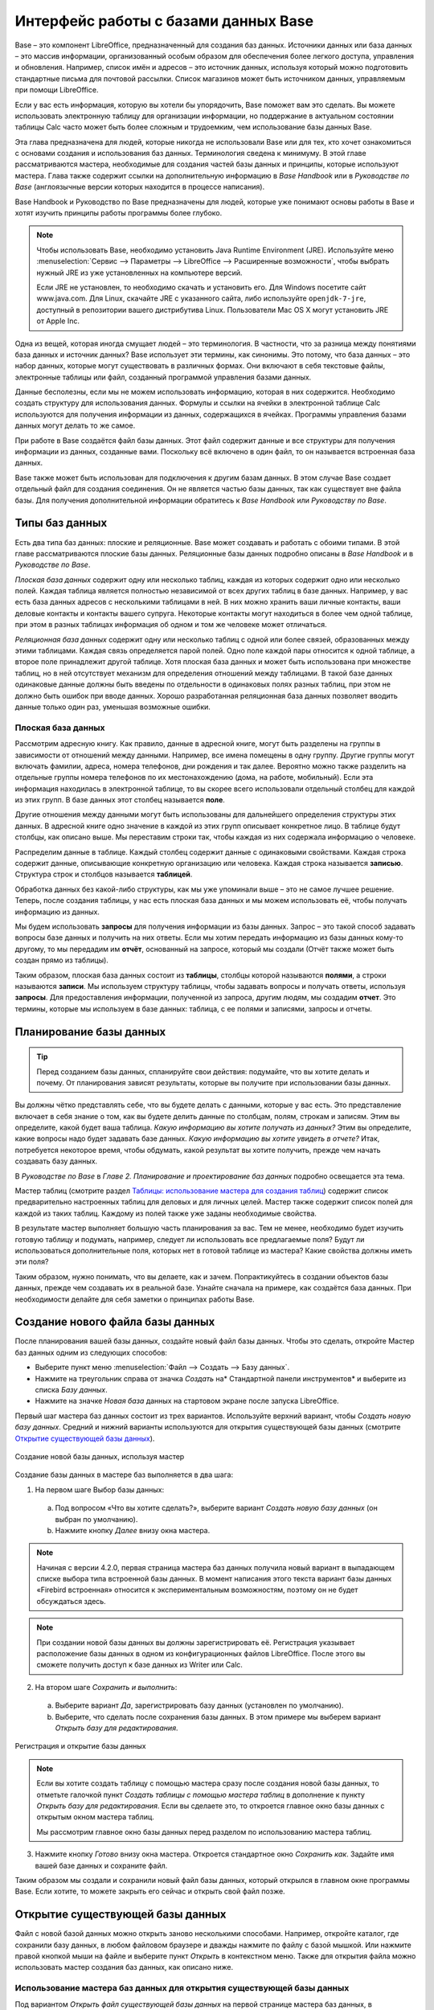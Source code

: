 

.. meta::
   :description: Краткое руководство по LibreOffice: Краткое руководство по LibreOffice Base
   :keywords: LibreOffice, Writer, Impress, Calc, Math, Base, Draw, либреоффис, LibreOffice Base, базы данных

.. Список автозамен

.. |br| raw:: html

   <br />
   
   
    Интерфейс работы с базами данных
   
Интерфейс работы с базами данных Base
===============================================

Base – это компонент LibreOffice, предназначенный для создания баз данных. Источники данных или база данных – это массив информации, организованный особым образом для обеспечения более легкого доступа, управления и обновления. Например, список имён и адресов – это источник данных, используя который можно подготовить стандартные письма для почтовой рассылки. Список магазинов может быть источником данных, управляемым при помощи LibreOffice.

Если у вас есть информация, которую вы хотели бы упорядочить, Base поможет вам это сделать. Вы можете использовать электронную таблицу для организации информации, но поддержание в актуальном состоянии таблицы Calc часто может быть более сложным и трудоемким, чем использование базы данных Base.

Эта глава предназначена для людей, которые никогда не использовали Base или для тех, кто хочет ознакомиться с основами создания и использования баз данных. Терминология сведена к минимуму. В этой главе рассматриваются мастера, необходимые для создания частей базы данных и принципы, которые используют мастера. Глава также содержит ссылки на дополнительную информацию в *Base Handbook* или в *Руководстве по Base* (англоязычные версии которых находится в процессе написания).

Base Handbook и Руководство по Base предназначены для людей, которые уже понимают основы работы в Base и хотят изучить принципы работы программы более глубоко.

.. note:: Чтобы использовать Base, необходимо установить Java Runtime Environment (JRE). Используйте меню :menuselection:`Сервис --> Параметры --> LibreOffice --> Расширенные возможности`, чтобы выбрать нужный JRE из уже установленных на компьютере версий.

 Если JRE не установлен, то необходимо скачать и установить его. Для  Windows посетите сайт www.java.com. Для Linux, скачайте JRE с указанного сайта, либо используйте ``openjdk-7-jre``, доступный в репозитории вашего дистрибутива Linux. Пользователи Mac OS X могут установить JRE от Apple Inc. 

Одна из вещей, которая иногда смущает людей – это терминология. В частности, что за разница между понятиями база данных и источник данных? Base использует эти термины, как синонимы. Это потому, что база данных – это набор данных, которые могут существовать в различных формах. Они включают в себя текстовые файлы, электронные таблицы или файл, созданный программой управления базами данных.

Данные бесполезны, если мы не можем использовать информацию, которая в них содержится. Необходимо создать структуру для использования данных. Формулы и ссылки на ячейки в электронной таблице Calc используются для получения информации из данных, содержащихся в ячейках. Программы управления базами данных могут делать то же самое.

При работе в Base создаётся файл базы данных. Этот файл содержит данные и все структуры для получения информации из данных, созданные вами. Поскольку всё включено в один файл, то он называется встроенная база данных.

Base также может быть использован для подключения к другим базам данных. В этом случае Base создает отдельный файл для создания соединения. Он не является частью базы данных, так как существует вне файла базы. Для получения дополнительной информации обратитесь к *Base Handbook* или *Руководству по Base*.

Типы баз данных
---------------

Есть два типа баз данных: плоские и реляционные. Base может создавать и работать с обоими типами. В этой главе рассматриваются плоские базы данных. Реляционные базы данных подробно описаны в *Base Handbook* и в *Руководстве по Base*.

*Плоская база данных* содержит одну или несколько таблиц, каждая из которых содержит одно или несколько полей. Каждая таблица является полностью независимой от всех других таблиц в базе данных. Например, у вас есть база данных адресов с несколькими таблицами в ней. В них можно хранить ваши личные контакты, ваши деловые контакты и контакты вашего супруга. Некоторые контакты могут находиться в более чем одной таблице, при этом в разных таблицах информация об одном и том же человеке может отличаться.

*Реляционная база данных* содержит одну или несколько таблиц с одной или более связей, образованных между этими таблицами. Каждая связь определяется парой полей. Одно поле каждой пары относится к одной таблице, а второе поле принадлежит другой таблице. Хотя плоская база данных и может быть использована при множестве таблиц, но в ней отсутствует механизм для определения отношений между таблицами. В такой базе данных одинаковые данные должны быть введены по отдельности в одинаковых полях разных таблиц, при этом не должно быть ошибок при вводе данных. Хорошо разработанная реляционная база данных позволяет вводить данные только один раз, уменьшая возможные ошибки.

Плоская база данных
~~~~~~~~~~~~~~~~~~~

Рассмотрим адресную книгу. Как правило, данные в адресной книге, могут быть разделены на группы в зависимости от отношений между данными. Например, все имена помещены в одну группу. Другие группы могут включать фамилии, адреса, номера телефонов, дни рождения и так далее. Вероятно можно также разделить на отдельные группы номера телефонов по их местонахождению (дома, на работе, мобильный). Если эта информация находилась в электронной таблице, то вы скорее всего использовали отдельный столбец для каждой из этих групп. В базе данных этот столбец называется **поле**.

Другие отношения между данными могут быть использованы для дальнейшего определения структуры этих данных. В адресной книге одно значение в каждой из этих групп описывает конкретное лицо. В таблице будут столбцы, как описано выше. Мы переставим строки так, чтобы каждая из них содержала информацию о человеке. 

Распределим данные в таблице. Каждый столбец содержит данные с одинаковыми свойствами. Каждая строка содержит данные, описывающие конкретную организацию или человека. Каждая строка называется **записью**. Структура строк и столбцов называется **таблицей**.

Обработка данных без какой-либо структуры, как мы уже упоминали выше – это не самое лучшее решение. Теперь, после создания таблицы, у нас есть плоская база данных и мы можем использовать её, чтобы получать информацию из данных.

Мы будем использовать **запросы** для получения информации из базы данных. Запрос – это  такой способ задавать вопросы базе данных и получить на них ответы. Если мы хотим передать информацию из базы данных кому-то другому, то мы передадим им **отчёт**, основанный на запросе, который мы создали (Отчёт также может быть создан прямо из таблицы). 

Таким образом, плоская база данных состоит из **таблицы**, столбцы которой называются **полями**, а строки называются **записи**. Мы используем структуру таблицы, чтобы задавать вопросы и получать ответы, используя **запросы**. Для предоставления информации, полученной из запроса, другим людям, мы создадим **отчет**. Это термины, которые мы используем в базе данных: таблица, с ее полями и записями, запросы и отчеты.

Планирование базы данных
------------------------

.. tip:: Перед созданием базы данных, спланируйте свои действия: подумайте, что вы хотите делать и почему. От планирования зависят результаты, которые вы получите при использовании базы данных.

Вы должны чётко представлять себе, что вы будете делать с данными, которые у вас есть. Это представление включает в себя знание о том, как вы будете делить данные по столбцам, полям, строкам и записям. Этим вы определите, какой будет ваша таблица. *Какую информацию вы хотите получать из данных?* Этим вы определите, какие вопросы надо будет задавать базе данных. *Какую информацию вы хотите увидеть в отчете?* Итак, потребуется некоторое время, чтобы обдумать, какой результат вы хотите получить, прежде чем начать создавать базу данных.

В *Руководстве по Base* в *Главе 2. Планирование и проектирование баз данных* подробно освещается эта тема.

Мастер таблиц (смотрите раздел `Таблицы: использование мастера для создания таблиц`_) содержит список  предварительно настроенных таблиц для деловых и для личных целей. Мастер также содержит список полей для каждой из таких таблиц. Каждому из полей также уже заданы необходимые свойства. 

В результате мастер выполняет большую часть планирования за вас. Тем не менее, необходимо будет изучить готовую таблицу и подумать, например, следует ли использовать все предлагаемые поля? Будут ли использоваться дополнительные поля, которых нет в готовой таблице из мастера? Какие свойства должны иметь эти поля? 

Таким образом, нужно понимать, что вы делаете, как и зачем. Попрактикуйтесь в создании объектов базы данных, прежде чем создавать их в реальной базе. Узнайте сначала на примере, как создаётся база данных. При необходимости делайте для себя заметки о принципах работы Base.

Создание нового файла базы данных
---------------------------------

После планирования вашей базы данных, создайте новый файл базы данных. Чтобы это сделать, откройте Мастер баз данных одним из следующих способов:

* Выберите пункт меню :menuselection:`Файл --> Создать --> Базу данных`.
* Нажмите на треугольник справа от значка *Создать* на* Стандартной панели инструментов* и выберите из списка *Базу данных*.
* Нажмите на значке *Новая база* данных на стартовом экране после запуска LibreOffice.

Первый шаг мастера баз данных  состоит из трех вариантов. Используйте верхний вариант, чтобы *Создать новую базу данных*. Средний и нижний варианты используются для открытия существующей базы данных (смотрите `Открытие существующей базы данных`_). 

.. _ch4-lo-screen-001:

.. figure:: _static/chapter8/ch8-lo-screen-001.png
    :scale: 50%
    :align: center
    :alt: Создание новой базы данных, используя мастер
    
    Создание новой базы данных, используя мастер

Создание базы данных в мастере баз выполняется в два шага:

1) На первом шаге Выбор базы данных:

 a) Под вопросом «Что вы хотите сделать?», выберите вариант *Создать новую базу данных* (он выбран по умолчанию).
 b) Нажмите кнопку *Далее* внизу окна мастера.

.. note:: Начиная с версии 4.2.0, первая страница мастера баз данных получила новый вариант в выпадающем списке выбора типа встроенной базы данных. В момент написания этого текста вариант базы данных «Firebird встроенная» относится к экспериментальным возможностям, поэтому он не будет обсуждаться здесь.

.. note:: При создании новой базы данных вы должны зарегистрировать её. Регистрация указывает расположение базы данных в одном из конфигурационных файлов LibreOffice. После этого вы сможете получить доступ к базе данных из Writer или Calc.


2) На втором шаге *Сохранить и выполнить*:

 a) Выберите вариант *Да*, зарегистрировать базу данных (установлен по умолчанию).
 b) Выберите, что сделать после сохранения базы данных. В этом примере мы выберем вариант *Открыть базу для редактирования*.

.. _ch4-lo-screen-002:

.. figure:: _static/chapter8/ch8-lo-screen-002.png
    :scale: 50%
    :align: center
    :alt: Регистрация и открытие базы данных
    
    Регистрация и открытие базы данных

.. note:: Если вы хотите создать таблицу с помощью мастера сразу после создания новой базы данных, то отметьте галочкой пункт *Создать таблицы с помощью мастера таблиц* в дополнение к пункту *Открыть базу для редактирования*. Если вы сделаете это, то откроется главное окно базы данных с открытым окном мастера таблиц.

 Мы рассмотрим главное окно базы данных перед разделом по использованию мастера таблиц.


3) Нажмите кнопку *Готово* внизу окна мастера. Откроется стандартное окно *Сохранить как*. Задайте имя вашей базе данных и сохраните файл.

Таким образом мы создали и сохранили новый файл базы данных, который открылся в главном окне программы Base. Если хотите, то можете закрыть его сейчас и открыть свой файл позже.

Открытие существующей базы данных
---------------------------------

Файл с новой базой данных можно открыть заново несколькими способами. Например,  откройте каталог, где сохранили базу данных, в любом файловом браузере и дважды нажмите по файлу с базой мышкой. Или нажмите правой кнопкой мыши на файле и выберите пункт *Открыть* в контекстном меню. Также для открытия файла можно использовать мастер создания баз данных, как описано ниже.

Использование мастера баз данных для открытия существующей базы данных
~~~~~~~~~~~~~~~~~~~~~~~~~~~~~~~~~~~~~~~~~~~~~~~~~~~~~~~~~~~~~~~~~~~~~~~~~~~~~~~~

Под вариантом *Открыть файл существующей базы данных* на первой странице мастера баз данных, в раскрывающемся списке прописаны все базы, использованные в программе Base ранее. После создания первой базы данных, её имя появится в качестве значения по умолчанию в этом списке. После того, как вы создадите или откроете другую базу данных, в этом списке появятся другие соответствующие имена баз. Вы можете использовать этот список для открытия существующей базы данных.

1) Откройте мастер создания базы данных так, как вы это делали, когда создавали первую базу данных.

2) Выберите вариант *Открыть файл существующей базы данных*:

 * Из раскрывающегося списка *Последние* выберите имя ранее использованной базы данных.
 
 или

 * Нажмите кнопку *Открыть* ниже, найдите вашу базу данных и выберите её.
 
3) Нажмите кнопку *Готово*.

Третий вариант на первом шаге мастера баз данных используется для подключения к базам данных, которые были созданы в иных СУБД. Это текстовые базы данных, электронные таблицы, базы данных MySQL, PostgreSQL, Oracle или Access.

.. tip:: Такие базы данных и метод подключения к ним с помощью Base обсуждаются в *Главах 2 и 8 Руководства по Base*.

Главное окно Base и его части
-----------------------------

Всё, что вы делаете с базой данных, начинается с главного окна программы Base. Для выполнения некоторых задач необходимо будет возвращаться к этому окну, поэтому его нужно хорошо изучить.

Главное окно открывается после того, как вы создали новую базу данных и сохранили её. Оно также открывается при открытии файла существующей базы данных.

Главное окно Base содержит три секции: *База данных*, *Задачи* и *Список*. Названия заголовков секций *База данных* и *Задачи* отображаются всегда. Название секции *Список* всегда будет отображаться иначе, в зависимости от того, какой значок выбран в разделе *База данных*.

.. _ch4-lo-screen-003:

.. figure:: _static/chapter8/ch8-lo-screen-003.png
    :scale: 50%
    :align: center
    :alt: Главное окно базы данных
    
    Главное окно базы данных

Секция База данных
~~~~~~~~~~~~~~~~~~

Эта секция состоит из колонки значков с левой стороны главного окна. Там находятся значки для каждой части базы данных. Первым шагом после открытия базы данных должен быть выбор, с какой частью базы данных вы будете работать. Ваш выбор повлияет на то, что будет отображаться в других секциях главного окна.

Секция Задачи
~~~~~~~~~~~~~~~~~~

Эта секция главного окна содержит список задач, связанных с выбранным значком в секции *База данных*, которые могут быть выполнены. Когда в секции База данных выбран значок *Таблицы*, в секции *Задачи* появятся три пункта. Два из них помогут вам создать таблицу и один поможет вам создать представление. При выборе значка *Запросы*, в секции *Задачи* появятся три пункта, которые помогут вам создать запрос. При выборе значка *Формы*, в секции *Задачи* появятся два пункта, которые помогут вам создать форму. При выборе значка *Отчёты*, в секции *Задачи* появятся два пункта, которые помогут вам создать отчет .

Правая сторона секции *Задачи* называется *Описание*. Эта область покажет вам информацию о каждой из задач. Нажмите любую из задач, чтобы увидеть её описание.

.. note:: В этой главе мы используем только мастера для создания таблиц, запросов, форм и отчетов. В *Руководстве по Base* подробно описаны остальные задачи и принципы работы Base.

Секция Список
~~~~~~~~~~~~~~~~~~

Эта секция содержит список объектов для значка, выбранного в секции *База данных*. Нажмите на значок *Таблицы*, *Запросы*, *Формы* или *Отчеты* и в секции *Список* будет показан список таблиц, запросов, форм или отчетов соответственно. При этом названием для этой секции будет служить имя выбранного значка.

Множество разных операций может быть сделано над любым видимым пунктом списка, если нажать на нём правой кнопкой мыши и выбрать действие из появившегося контекстного меню. Например, стандартные действия *Копировать*, *Удалить*, *Переименовать*, *Изменить* и *Открыть*. Также контекстное меню содержит различные дополнительные команды, которые зависят от типа списка.

Справа от списка есть небольшая область с названием *Просмотр*, в котором показывается подробная информация о конкретном документе (таблица, запрос, форма или отчет), выбранном в списке. Тип просмотра задается из выпадающего списка, содержащего три  варианта: *Выключен*, *Информация о документе* и *Документ*.

Если в секции *База данных* выбраны значки *Таблица* или *Запросы*, то в области *Просмотр* доступны только два варианта: *Нет* или *Документ*. Когда выбраны *Формы* или *Отчеты*, то доступны все три варианта. При варианте *Выключен* в области *Просмотр* ничего не отображается.

Выберите вариант *Информация о документе* для списка форм, чтобы увидеть, кто последним изменил форму, и когда она была изменена. Если форма никогда не изменялась, то никакой информации показано не будет.

Выберите вариант *Документ* для любого элемента списка и вы увидите снимок того, что вы выбрали. В большинстве случаев вы увидите только верхнюю левую часть элемента из-за ограничений по размеру. Для таблицы или запроса вы увидите только первые несколько столбцов и строк вместе с данными. Для формы вы увидите её верхний левый угол (Если форма небольшая, то вы увидите её всю).

.. tip:: Просмотр документа не работает для отчетов. Вы увидите все три варианта в раскрывающемся списке, но вы не увидите ничего, если вы выберете вариант *Документ*.


Представления
~~~~~~~~~~~~~~~~~~

*Представление* – это виртуальная таблица или встроенный в базу данных запрос, который вы можете создать, используя поля одной или более таблиц, уже созданных ранее. Представление позволит вам установить отношения между таблицами, используя выделенные поля, и увидеть результат. Структура представления записывается в специальный файл в одном каталоге с файлом базы данных. Запросы записываются в другом файле в другом месте.

Нажмите на значок *Таблицы* в секции *База данных*. Затем выберите в секции *Задачи* вариант *Создать представление*, откроется *Конструктор представлений*. Это диалоговое окно похоже на диалог *Конструктор запросов*. Обсуждение этих диалогов выходит за рамки данной главы. Оба они подробно обсуждаются в *Руководстве по Base. Глава 5 – Запросы*. 

-----

Объекты базы данных
-------------------

Объектами базы данных являются таблицы, запросы, формы и отчеты. Чтобы сделать данные в базе данных полезными, при создании новой базы данных такие объекты также должны быть созданы.

В этой главе рассматривается использование мастеров для создания объектов. В качестве примера базы данных будет база «Мебель».

Таблицы: использование мастера для создания таблиц
~~~~~~~~~~~~~~~~~~~~~~~~~~~~~~~~~~~~~~~~~~~~~~~~~~

Чтобы открыть мастер создания таблиц нажмите на значок *Таблицы* в секции *База данных*. В секции *Задачи* будут показаны три пункта. Выберите *Использовать мастер* для создания таблицы. Откроется первая страница мастера.

Мастер создания таблиц разделён на несколько шагов. Каждый шаг отображается на отдельной странице. В каждом шаге необходимо выполнить несколько действий. Основные шаги:

1) Выбор полей.
2) Выбор типа и формата полей.
3) Выбор первичного ключа.
4) Создание таблицы.

.. note:: На `Шаг 2: Выбор типа и формата полей`_ вы можете выбрать один из возможных типов поля, создать новые поля и установить их тип и формат, а также переименовывать поля.

Шаг 1: Выбор полей для вашей таблицы
~~~~~~~~~~~~~~~~~~~~~~~~~~~~~~~~~~~~~~~~~~~~~~~~~~

**Категория** – две больших категории, которые определяют тип таблиц, которые вы можете использовать: *Деловые* и *Персональные*. Названия говорят сами за себя, выберите ту категорию, которая необходима для ваших целей. 

**Примеры таблиц** – это выпадающий список таблиц, для каждой категории свой. Выберите таблицу из этого списка и её поля появятся в списке *Доступные поля*. 

Используйте стрелки между списками полей, чтобы перемещать поля из списка *Доступные поля* в список *Выбранные поля* и обратно. Кнопка с одной стрелкой перемещает одно поле; кнопка с двойной стрелкой – все поля одновременно. Если вы хотите перемещать одновременно более одного поля (но не все поля), выделите нужные поля (нажимайте по ним мышкой с зажатой клавишей ``Ctrl``), а затем нажмите кнопку с одной стрелкой.

Стрелки справа от списка *Выбранные поля* нужны для изменения порядка следования полей в списке *Выбранные поля*. Нажмите на поле, чтобы выделить его. Нажмите стрелку вверх, чтобы переместить его выше или нажмите стрелку вниз, чтобы переместить его вниз.

.. _ch4-lo-screen-004:

.. figure:: _static/chapter8/ch8-lo-screen-004.png
    :scale: 50%
    :align: center
    :alt: Мастер создания таблиц. Шаг 1. Выбор полей
    
    Мастер создания таблиц. Шаг 1. Выбор полей

     **1** – Категории; **2** – Перемещение выбранных полей справа налево; **3** – Перемещение выбранных полей слева направо; **4** – Изменение порядка следования полей

Нажмите кнопку *Далее*, для перехода к *Шагу 2*.

Практическое упражнение: Создание таблицы «Мебель»
""""""""""""""""""""""""""""""""""""""""""""""""""""

Откройте файл базы данных, в главном окне слева нажмите на значок *Таблицы*. В секции *Задачи* выберите пункт *Использовать мастер для создания таблицы*, чтобы открыть мастер.

Мастер содержит много предварительно настроенных вариантов таблиц, которые вы можете использовать в своей базе данных. Часть из них предназначены для коммерческих целей, а часть для личных. Первое, что нужно сделать, это просмотреть названия этих таблиц. Для этого вам необходимо выбрать вариант *Деловые* или *Персональные* и просмотреть выпадающий список таблиц под надписью *Примеры таблиц*. Отметьте для себя любые таблицы, которые покажутся вам полезными. Таким образом, если вы захотите использовать образец таблицы в своей базе данных, вы будете знать, где её искать.

Найдите в списке *Примеры таблиц* из категории *Персональные таблицы* с именем *ДомашнийИнвентарь* и выберите её.

Для этой таблицы доступны шестнадцать полей. Вы можете выбрать их все или только некоторые из них, в зависимости от информации, необходимой для базы данных.

Выбор используемых полей является частью планирования базы данных. Имеет смысл просмотреть доступные поля, чтобы увидеть, должны ли конкретные поля быть частью таблицы. Если вы считаете, что какое-либо из полей не нужно в базе данных, то не выбирайте его.

Что делать, если поле, которое нужно иметь в таблице, отсутствует в списке? Вы сможете создать его на следующем шаге мастера (шаг 2). Также можно выбрать похожее поле в шаге 1 и изменить его тип и формат в шаге 2.

Например: вы хотите включить в таблицу названия комнат, в которых есть мебель. Одно из 16 полей называется *КодКомнаты*. Вы можете выбрать это поле на 1 шаге. Тогда на странице шага 2 вы измените имя поля с *КодКомнаты* на *Комната*. Кроме того, вы можете изменить тип поля и его формат.

Для выполнения этого упражнения, выберите следующие поля: *ОцененнаяСтоимость*, *ДатаЗаказа*, *Описание*, *Застраховано*, *Элемент*, *Производитель*, *Модель*, *Примечания*, *МестоЗаказа*, *ПокупнаяЦена*, *КодКомнаты* и *КодИнвентаря*.

С помощью кнопок со стрелками переместите эти поля из списка *Доступные поля* в список *Выбранные поля*. Вы можете перемещать поля по одному или щелкать по нужным полям мышкой с зажатой клавишей ``Ctrl``, чтобы выделить несколько полей и одновременно переместить их.

Сейчас начнётся следующая часть планирования. Подумайте о том, как вы хотите вводить данные в таблицу. Поля в настоящее время размещены в произвольном порядке. В таком же порядке нужно будет вводить данные. Вас это устраивает? Скорее всего, ответ будет отрицательным. Тогда какой порядок вас устроит? Возможно такой, какой показан на рисунке :ref:`ch4-lo-screen-005`. Такой порядок полей будет использоваться в нашем примере в остальных шагах мастера. 

Чтобы завершить эту часть практического задания, нажмите кнопку *Дальше*. Упражнение будет продолжено в конце шага 2.


Шаг 2: Выбор типа и формата полей
~~~~~~~~~~~~~~~~~~~~~~~~~~~~~~~~~~~~~~~~~~~~~~~~~~

Эта страница состоит из двух частей: список *Выбранные поля* и *Информация о поле*. Первая часть содержит тот же список полей, который был создан в предыдущем шаге мастера, включая заданный им там порядок. При выборе одного из полей в этом списке, информация о нём появится во второй части.

.. _ch4-lo-screen-005:

.. figure:: _static/chapter8/ch8-lo-screen-005.png
    :scale: 50%
    :align: center
    :alt: Отсортированный список выбранных полей и информация о поле «Элемент»
    
    Отсортированный список выбранных полей и информация о поле *«Элемент»*

Список Выбранные поля
"""""""""""""""""""""

Есть несколько вещей, которые вы можете делать со списком *Выбранные поля*. В правом нижнем углу списка расположены две кнопки со стрелками. Ими можно изменять порядок полей в этом списке так же, как в первом шаге мастера.

Под списком расположены кнопка плюс (``+``) и кнопка минус (``-``). Используйте их, чтобы создать (``+``) новое поле или удалить (``-``) существующее поле.

Будьте осторожны при удалении поля. Если вы случайно удалите поле, которое не надо было удалять, вам придется использовать кнопку (``+``) плюс, чтобы добавить поле обратно в список. При этом вы должны будете заново задать информацию о поле вручную.

Информация о поле
"""""""""""""""""

Большинство типов полей, используемых в Base, аналогичны тем, которые используются в иных программах управления базами данных. Тем не менее, различные программы, скорее всего, имеют различные типы полей, которые не доступны в Base. Например, тип поля ``MEDIUMINT``, который используется в MySQL. Его длина меньше, чем у типа ``Целое (Integer)`` и больше, чем у типа ``Короткое целое (Smallint)``, которые используются в Base.

.. tip:: Новичок ли вы в создании баз данных или уже знакомы с принципами использования Base для их создания, вам всё равно придётся задавать *Информацию о поле* для всех ваших полей. По этой причине, все параметры полей, которые используются в Base описаны в *Руководстве по Base* в *Приложение I – Информация о полях Base*.

Параметр *Имя поля* позволяет вам изменить имя поля. Параметр *Тип поля* определяет основные характеристики поля, такие, как: текст, число, дата, время, логическое значение (например: да/нет, верно/неверно или мужчина/женщина) и «очень большие поля», включая изображения.

Используйте значение *Да* для параметра *Обязательное*, для любого поля, которое обязательно должно иметь значение. Проверьте заранее, что запись действительно должна всегда иметь некое значение, прежде, чем выбрать вариант *Да*.

.. warning:: Если у вас в таблице есть поле, которое требует обязательную запись, то вы получите сообщение об ошибке, если не введёте туда значение. После появления ошибки вы не сможете вводить значения в другие поля, пока  не введете значение в то поле, которое требует обязательную запись.

Параметр *Длина* определяет размер записи, который может поместиться в поле. Каждый из типов полей имеет конкретную максимальную длину. Крайне желательно проверять, какого максимального размера данные, которые будут заноситься в это поле, и задавать значение длины поля исходя из этого. При этом, возможно, потребуется изменить тип поля на позволяющий ввести больший размер данных, чем предустановленный тип. Опять же, тип поля, который имеет меньшую длину, может быть более подходящим.

Текстовые поля включают в себя типы ``Текст (фикс.) [CHAR]``, ``Текст [VARCHAR]``, ``Текст [VARCHAR_IGNORECASE]`` и ``Памятка [LONGVARCHAR]``.

Тип поля ``Текст (фикс.) [CHAR]`` сохраняет записи фиксированной длины. Например, выбрана длина 10 и введённые значения были «кошка», «мышь» и «собака». Внутри программы они будут храниться в виде «кошка00000», «мышь000000» и «собака0000». Нули были добавлены программой, чтобы сделать длину каждого значения равной 10. Впоследствии, при чтении этого поля, нули игнорируются. 

Тип поля ``Текст [VARCHAR]`` – является типом поля с переменной длиной. Сохраняются только реально введенные символы, длиной не больше заданного. Если этот тип поля будет иметь длину, равную 10, то приведённые выше примеры будут храниться в программе в виде «кошка», «мышь» и «собака» без всяких дополнительных символов. При использовании типа ``VARCHAR`` вместо ``CHAR`` используется меньше места для хранения данных. Это особенно полезно, когда значения поля могут значительно изменяться по длине. Таким образом, значение длины, равное 50, может быть использовано для типа ``VARCHAR`` до тех пор, пока самое длинное вводимое значение меньше или равно 50. С длиной, равной 50, при типе поля VARCHAR, вышеприведенные примеры будут храниться,  все ещё как, «кошка», «мышь» и «собака».

Выполните следующие действия, чтобы установить поля и их свойства для таблицы :

1) Чтобы проверить или изменить *Информацию о поле* для выделенного поля:
    
    a) Нажмите по названию поля в списке *Выбранные поля*.
    b) Сравните *Информацию о поле* с желаемой для этого поля.
    c) Измените параметры, если это необходимо.
    d) Повторите шаги 1a-1c для остальных полей.
    
2) Чтобы создать новое поле:

    a) Нажмите на кнопку плюс (``+``). 
    b) Измените *Имя поля* на нужное вам.
    c) Измените иную информацию в разделе *Информация о поле* на нужную.
    d) Повторите шаги 2a-2c для добавляемых полей.
    
3) Чтобы удалить ненужные поля:

    a) Нажмите по названию удаляемого поля в списке *Выбранные поля*.
    b) Нажмите кнопку минус (``-``) внизу списка.
    c) Повторите шаги 3a-3b, чтобы удалить все ненужные поля.

Практическое упражнение
"""""""""""""""""""""""
В нашей таблице у поля *КодКомнаты* необходимо изменить имя, тип поля и длину. У полей *МестоЗаказа*, *ПокупнаяЦена*, *ДатаЗаказа* – изменить имя поля. Поля *ОцененнаяСтоимость* и *ПокупнаяЦена* требуют изменения числа десятичных знаков. Выполните изменения в следующем порядке: нажмите на поле в списке *Выбранные поля*, а затем измените часть *Информации о поле* так, как было сказано выше. Наконец, для поля *КодИнвентаря*, параметр *Автозначение* установите в значение *Да*. После внесения изменений используйте клавишу ``Tab`` или нажмите на одно из других полей в списке. Таким образом изменения будут сохранены.

Сначала нажмите на поле *КодКомнаты*. Измените *Имя поля* на *Комната*. Используйте клавишу ``Tab``, чтобы переместится на элемент *Тип поля*. Нажмите на выпадающий список, чтобы открыть его. Выберите тип ``Текст [VARCHAR]``. И, наконец, задайте длину поля равной 50, если конечно у вас нет комнаты с именем длиннее, чем 50 символов. Нажмите клавишу ``Tab`` или нажмите на одну из других областей, чтобы сохранить изменения.

Нажмите на поле *МестоЗаказа*. Измените *Имя поля* на *МестоПокупки*.

Нажмите на поле *ПокупнаяЦена*. Измените *Имя поля* на *ЦенаПокупки*.

Нажмите на поле *ДатаЗаказа*. Измените *Имя поля* на *ДатаПокупки*.

Нажмите по полю *ОцененнаяСтоимость*. Измените значение параметра *Знаков после запятой* с 0 на 2. Теперь мы можем хранить значения в рублях и копейках. Для поля *ЦенаПокупки* аналогично измените значение параметра *Знаков после запятой* с 0 на 2.

Нажмите по полю *КодИнвентаря*. Измените значение параметра *Автозначение* с *Нет* на *Да*. Это делается для того, чтобы поле использовалось в качестве первичного ключа таблицы. (Смотрите *Шаг 3* ниже для получения дополнительной информации о первичных ключах).
 
Нажмите клавишу ``Tab`` или нажмите по другому полю для сохранения изменений.

Нажмите кнопку *Дальше*, чтобы перейти к шагу 3.

.. note:: При использовании мастера таблиц для создания таблицы, вам очень редко придется вносить какие-либо изменения в информацию о полях, так как предлагаемые значения, как правило соответствуют ожиданиям. Тем не менее, следует проверять значение элемента *Знаков после запятой* для полей, в которых будут храниться денежные суммы, так как мастер предлагает использовать по умолчанию значение 0 (то есть вы не сможете вводить копейки в суммах).

Шаг 3: Выбор первичного ключа
~~~~~~~~~~~~~~~~~~~~~~~~~~~~~

Прежде всего, что такое *первичный ключ* и зачем он нужен в таблице? Ключ состоит из одного или нескольких полей, которые имеют одну особенность: никакие два значения первичного ключа не являются одинаковыми. Целью первичного ключа является однозначная идентификация строк в таблице.

Для начинающих: любой первичный ключ используется в одном поле. Лучше, если это поле имеет тип ``Целое [Integer]``, и параметр *Автозначение* для него установлен в значение *Да*. Если создать первичный ключ таким образом, то база данных будет автоматически присваивать значения этому полю, начиная с 0. Каждым новым значением для этого поля будет число, которое больше на какое-то значение (например на 1), чем предыдущее. Этим гарантируется уникальное значение в каждом поле.

Таблица состоит из строк и столбцов с данными. Если таблица содержит первичный ключ, то мы можем выбрать заданную строку, задав при поиске значение первичного ключа для этой строки. Каждый столбец таблицы содержит значения в конкретном поле. Поэтому, когда мы одновременно указываем значение первичного ключа и имя поля, мы можем выбрать конкретную ячейку таблицы. Это то, что нам нужно, если мы хотим найти конкретную информацию, которая содержится в таблице: путь с указанием строки и столбца для нашего поиска (адресация).

Первичные ключи, содержащиеся в более, чем одном поле, требуют более бдительного отношения: две строки не должны совместно для пары полей иметь одинаковые значения. Рассмотрим таблицу ниже: две строки не идентичны, хотя *Поле1* имеет повторяющиеся значения, так же как и *Поле2*. Тем не менее, если рассматривать два поля совместно, то  дублирования значений нет.

Некоторые типы таблиц не требуют наличия первичного ключа, но это может привести к потенциальным проблемам в случае, если вы что-то не учтёте. Вообще же, лучше всего иметь первичный ключ для каждой таблицы во избежание лишних проблем, тем более, что это не так сложно делается.

.. csv-table:: Пример значения первичного ключа из двух полей
    :header: "Поле1", "Поле2"
    :widths: 3, 3
    
    1,0
    0,1
    0,0
    1,1

.. warning:: Если таблица создана без первичного ключа, вы не сможете вводить данные в таблицу. Это может быть неприятно. Прежде, чем вы сможете исправить эту ошибку, вы должны научиться использовать диалог *Конструктор таблиц*. (смотрите *Руководство по Base. Глава 3*). Поэтому при использовании мастера таблиц всегда проверяйте наличие первичного ключа в шаге 3: Выбрать первичный ключ.

После выбора опции *Создать* первичный ключ становятся доступны три варианта создания первичного ключа. Опция активна по умолчанию. У вас будет выбор из следующих вариантов: *Автоматически добавить первичный ключ*, *Использовать существующее поле как первичный ключ* и *Задать первичный ключ, как комбинацию нескольких полей*.

Первый вариант добавляет дополнительное поле *«ID»* в качестве первичного ключа таблицы с типом поля ``Целое [Integer]``. Однако опция *Автомат.значение* установлена в значение *Нет*. Это означает, что необходимо будет вручную вводить каждое новое значение в поле *«ID»*. Активируйте опцию, чтобы позволить Base самостоятельно задавать значения для первичного ключа.

Выбор второго варианта показан на рисунке ниже. *Имя поля* было выбрано из выпадающего списка с именами полей. Активируйте опцию *Автомат.значение*, чтобы Base задавал значения для этого поля автоматически .

.. _ch4-lo-screen-006:

.. figure:: _static/chapter8/ch8-lo-screen-006.png
    :scale: 50%
    :align: center
    :alt: Мастер таблиц. Шаг 3
    
    Мастер таблиц. Шаг 3

Третий вариант позволяет выбрать два или более полей в качестве полей первичного ключа. Если его выбрать, то можно будет выбрать поля из списка *Доступные поля* и переместить их в список *Поля первичного ключа*, используя стрелку направо между списками. Также  можно будет изменять порядок полей в списке *Поля первичного ключа*, используя стрелки вверх или вниз справа от этого списка.

Если вы хотите поэкспериментировать с множественными полями первичного ключа, то выберите на первом шаге мастера таблиц категорию *Персональные* и образец таблицы *Адреса*. Выберите поля *Имя*, *Фамилия*, а также любые другие поля, которые вам нужны. После этого на третьем шаге выберите третий вариант *Задать первичный ключ*, как комбинацию нескольких полей. Переместите поля *Имя* и *Фамилия* из списка *Доступные поля* в список *Поля первичного ключа*. После добавления данных в эту таблицу убедитесь, что вы не используете одинаковую комбинацию имени и фамилии более одного раза.

Практическое упражнение
"""""""""""""""""""""""

Выберите поле *КодИнвентаря* в качестве первичного ключа таблицы и активируйте опцию *Автомат.значение*. Нажмите кнопку *Дальше*, чтобы перейти к шагу 4.

Шаг 4: Создание таблицы
~~~~~~~~~~~~~~~~~~~~~~~

.. tip:: Обычная практика присваивания имён полям или таблицам состоит в том, чтобы объединить два или несколько слов в одно слово (каждое слово при этом начинается с заглавной буквы). *ДомашнийИнвентарь* и *КодИнвентаря* – это два типичных примера. Использовать пробелы в именах, используемых в базе данных, можно, но такие имена могут потребовать в дальнейшем использования двойных кавычек при использовании языка SQL для создания, удаления или изменения таблиц или полей. (Для получения более подробной информации смотрите *Руководство по Base, Главу 3*)

.. _ch4-lo-screen-006:

.. figure:: _static/chapter8/ch8-lo-screen-006.png
    :scale: 50%
    :align: center
    :alt: Мастер таблиц. Шаг 4
    
    Мастер таблиц. Шаг 4

Используйте эту страницу, чтобы задать название созданной таблице. Можно использовать предложенное мастером название, изменить его или придумать таблице своё название. Затем нужно выбрать из трёх вариантов того, что делать дальше: *Немедленно вставить данные*, *Модифицировать дизайн таблицы* или *Создать форму* на основе данной таблицы. После изменения названия таблицы выберите нужный вариант дальнейших действий и нажмите кнопку *Готово*, которая закроет мастер таблиц.

Если выбран первый вариант, то после нажатия на кнопку *Готово* откроется окно *Данные таблицы*. В нём можно добавлять данные в эту таблицу.

Если выбран второй вариант, то после нажатия на кнопку *Готово* откроется *Конструктор таблиц*. В нём можно изменить, удалить или добавить поля таблицы и их параметры. (Смотрите *Главу 3 – Таблицы в Руководстве по Base*)

Если выбран третий вариант, то после нажатия на кнопку *Готово* откроется мастер создания форм. В нём вы сможете создать форму для вашей таблицы *Мебель* (смотрите раздел `Формы: использование Мастера создания форм`_).

Практическое упражнение
"""""""""""""""""""""""

Измените название вашей таблицы на *Мебель*. Затем выберите первый вариант действий из списка ниже *Немедленно вставить данные*. Нажмите кнопку *Готово*, чтобы закрыть мастер таблиц. Откроется окно *Данные таблицы* (рисунок :ref:`ch4-lo-screen-007`).


Ввод и удаление данных, используя окно Данные таблицы
~~~~~~~~~~~~~~~~~~~~~~~~~~~~~~~~~~~~~~~~~~~~~~~~~~~~~

Данные могут быть введены в таблицу, используя окно *Данные таблицы*, или через форму, основанную на таблице. Здесь будут даны инструкции о вводе данных с помощью окна *Данные таблицы*. Ниже, в разделе `Формы: использование Мастера создания форм`_, будут даны инструкции, как вставить, изменить или удалить данные, используя форму.

.. note:: Этот раздел содержит базовые инструкции по добавлению и удалению данных в таблице. *Главы 3 и 4 Руководства по Base* описывают этот вопрос более подробно.

Чтобы иметь возможность вставлять или удалять данные в окне *Данные таблицы*, оно должно быть открыто. Это происходит автоматически при выборе варианта *Немедленно вставить данные* в мастере на последнем шаге создания таблицы. Или вы можете открыть любую таблицу в любой момент из главного окна базы данных, дважды нажав на нужной таблице в списке, чтобы отредактировать данные.

1) Нажмите по значку *Таблицы* в секции *База данных* главного окна программы.
2) Нажмите правой кнопкой мыши по имени нужной таблицы в списке таблиц.
3) Нажмите в контекстном меню пункт *Открыть*. Откроется окно *Данные таблицы*.

.. _ch4-lo-screen-007:

.. figure:: _static/chapter8/ch8-lo-screen-007.png
    :scale: 50%
    :align: center
    :alt: Окно Данные таблицы 

    Окно *Данные таблицы*

Ввод данных в таблицу
"""""""""""""""""""""

Если таблица только создана, то она не содержит никаких данных, как это показано на рисунке выше. Она состоит из одной строки и нескольких столбцов, по одному для каждого поля, содержащегося в таблице (Таблица на рисунке разделена на две части из-за ширины таблицы). Заголовок каждого столбца – это имя поля.

Перед вводом данных в ячейки вспомним несколько фактов о строках и столбцах таблицы. Все данные, содержащиеся в одной строке относятся к одному элементу. Все данные, содержащиеся в одном столбце относятся к области, название которой вынесено в заголовок этого столбца.

Например, каждая строка на рисунке выше, содержит данные об отдельной единице, скажем, диване, который находится в гостиной. Данными о диване, вводимые в эту строку являются: его имя – поле *Элемент*; его местонахождение – поле *Комната*; информация о нём – поле *Описание*; кто его изготовил – поле *Производитель*; его модель – поле *Модель*; где он куплен – поле *МестоПокупки*; когда он куплен – *ДатаПокупки*; его цена при покупке – поле *ЦенаПокупки*; его стоимость в настоящее время – поле *ОцененнаяСтоимость*; факт страхования – поле *Застраховано*; другая информация – поле *Примечания*; значение первичного ключа – *КодИнвентаря*.

В качестве ещё одного примера возьмём ещё один диван. Это старый диван, который находится в другой комнате. Строка данных, которая относится к этому дивану будет иметь ряд отличий от строки, которая относится к первому дивану (данные в поле *ДатаПокупки* будут являться одним из таких различий).

Из-за этих различий, необходимо позаботиться при вводе данных о том, чтобы все данные, вводимые в данной строке относились к одному элементу. В противном случае, данные,  получаемые при запросе из таблицы будут содержать ошибки.

Теперь рассмотрим столбцы наших двух примеров о диванах. Столбец *Элемент* содержит в себе названия предметов. Столбец *Комната* содержит название места расположения предмета. Столбец *Описание* содержит некоторую информацию о них ... столбец *КодИнвентаря* содержит уникальные идентификационные номера.

Все эти нюансы должны быть учтены при заполнении таблицы данными. Данные, введенные в таблицу, должны быть размещены в правильных столбцах. В противном случае в результате обработки данных вы получите ошибки (не ошибки программы, а ошибки, связанные с неверным вводом данных!).

При открытии окна *Данные таблицы* курсор находится в первой ячейке строки. Окно готово для ввода данных в эту ячейку. После того, как вы ввели данные в ячейку, можете переместить курсор в другие ячейки, для ввода других данных.

Ввод данных в этом окне похож на ввод данных в ячейки электронной таблицы Calc. Курсор можно перемещать из одной ячейки в другую, используя клавиши курсора (в электронных таблицах, иногда нужно использовать клавишу ``Enter``). Ввод данных только помещает его в ячейку, в которой находится курсор.

Есть важные различия. Ввод данных в ячейки таблицы базы данных не вводит данные в таблицу, как это происходит в электронной таблице Calc. Данные только отображаются в ячейке. Чтобы ввести их в ячейку, курсор должен быть перемещен нажатием на клавишу ``Enter``, либо с помощью клавиш курсора. Наконец, использование клавиши ``Enter``, когда курсор находится в последнем столбце строки, переместит курсор в первый столбец следующей строки.

Ввод данных в пустую таблицу: (курсор расположен в первом столбце первой строки) 

1) Первая строка:

    a) Введите данные в первую ячейку.
    b) Переместите курсор в следующую ячейку. (Используйте клавишу ``Enter`` или клавишу курсора со стрелкой вправо)
    c) Повторите шаги a) и b) пока курсор не окажется в последней ячейке строки.
    d) Введите данные в последнюю ячейку.
    e) Переместите курсор в первую ячейку второй строки, нажав клавишу ``Enter``.

2) Последующие строки: Повторяйте шаги a) – e) пункта 1).

3) Закройте окно *Данные таблицы*, появится диалог подтверждения сохранения изменений, подтвердите сохранение данных.

Ввод данных в любую пустую ячейку таблицы очень похож на описанные выше действия.

1) Используйте мышь, чтобы поместить курсор в пустую ячейку.
2) Введите в неё данные.
3) Переместите курсор в следующую ячейку (Используйте клавишу ``Enter`` или клавишу курсора со стрелкой вправо)
4) Закройте окно *Данные таблицы*, появится диалог подтверждения сохранения изменений, подтвердите сохранение данных.

При создании списков данных, которые вы хотите ввести в таблицу, вы должны рассмотреть формат списка. Рассмотрим, какие из следующих двух списков проще в использовании:

Это список данных, разделенных запятыми и точками с запятой: 

    Элемент;Комната;Описание;СерийныйНомер;Производитель;НомерМодели
    Клавиатура;Бухгалтерия;;1426894123;Cisao;CTK-720
    HP Plavilion;Компьютерная;Компьютер;KQ946AA#AB;Heplett Wackard;a6503f
    
Приведенная ниже таблица показывает те же данные в табличном формате:

.. csv-table:: 
    :header: Элемент,Комната,Описание,СерийныйНомер,Производитель,НомерМодели
    :widths: 5, 5, 5, 5, 5, 5
    
    Клавиатура,Бухгалтерия,,1426894123,Cisao,CTK-720
    HP Plavilion,Компьютерная,Компьютер,KQ946AA#AB,Heplett Wackard,a6503f

Практическое упражнение
"""""""""""""""""""""""

Введите эти данные в таблицу *Мебель*:

.. csv-table:: Пример данных (первые 5 полей)
    :header: Элемент,Комната,Описание,Производитель,Модель
    :widths: 5, 5, 5, 5, 5

    Диван,Гостиная,Зелёный диван,ООО «Суровый диванчег»,«Челябинск»
    Диван,Детская,Бежевый диван-книжка,ООО «Милая мебель»,«Толстая хрюшка»
    Стол,Кухня,Кухонный стол круглый,ООО «Кухни и спальни»,«Классика»
    Шкаф,Детская,Платяной шкаф с полками,ИП Обдиралов,«Зайка»
    Шкаф,Прихожая,Шкаф с зеркалами,ООО «Мебельщик-3»,«Красота-24»

|br|

.. csv-table:: Пример данных (последние 7 полей)
    :header: МестоПокупки,ДатаПокупки,ОценённаяСтоимость,ЦенаПокупки,Застраховано,Примечание,КодИнвентаря
    :widths: 20, 5, 5, 5, 5, 5, 3

    "Магазин «Сифон и Борода»","12.01.2012","4500,00","6500,00",Нет,Ещё вполне годный диван,0
    "Магазин «Пушистики»","30.10.2013","6700,00","7900,00",Нет,Диван-няшка,1
    "ИП Обдиралов","18.05.2010","6900,00","10000,00",Нет,,2
    "ИП Обдиралов","30.10.2013","9000,00","12000,00",Нет,Куча места,3
    "Магазин «Сифон и Борода»","23.04.2011","7850,00","9500,00",Нет,Ляпота,4
    
    
    
Изменение данных в ячейке таблицы
"""""""""""""""""""""""""""""""""

Изменение данных производится в пять шагов:

1) Откройте таблицу.
2) Нажмите мышкой по нужной ячейке.
3) Измените данные на нужные (так же, как вы редактируете обычный текст).
4) Сохраните таблицу.
5) Закройте таблицу.

Удаление данных из таблицы
"""""""""""""""""""""""""""

Удаление данных может быть двух типов: удаление данных только из одной ячейки или удаление данных из всех ячеек строки. Удаление данных из одной ячейки выполняется так же, как изменения данных в одной ячейке. 

Удаление всех данных в строке таблицы выполняется в несколько шагов:

1) Откройте таблицу.
2) Нажмите по серому полю слева от строки с ненужными данными, которые нужно удалить.
3) Нажмите правой кнопкой мыши по серому полю и выберите в контекстном меню пункт *Удалить строку*. У вас запросят подтверждение удаления.
4) Нажмите *Да*, если вы действительно хотите удалить эту строку с данными. Нажмите *Нет*, если не хотите удалять.
5) Сохраните таблицу.
6) Закройте таблицу.

.. warning:: Будьте очень внимательны при удалении строк с данными!

 Если удалить не ту строку, то придется повторно вводить данные. Это займет какое-то время и будет не очень страшно, если есть где-нибудь копия данных.
 
 Если копии данных нигде нет и нельзя получить данные где-то еще, данные будут навсегда утеряны!

--------

Формы: использование Мастера создания форм
------------------------------------------

Если бы нам пришлось вводить все наши данные непосредственно в таблицу, то это было бы очень утомительно и заняло бы много времени, так как, когда мы смотрим на таблицу, то  видим одновременно очень много строк с данными, в которых можно успешно запутаться. Создание формы на основе созданной нами таблицы позволит нам вводить данные более практичным способом. Форма позволяет нам видеть только одну строку (одну запись) за раз, это намного удобнее!

Создание простой формы с помощью мастера форм
~~~~~~~~~~~~~~~~~~~~~~~~~~~~~~~~~~~~~~~~~~~~~

Мастер проведёт нас через некоторые довольно простые шаги при создании формы на основе уже созданной нами таблицы. Мастер задаст расположение элементов формы (поля таблицы и их названия) на основе нашего выбора.

После того, как форма будет создана, она может быть изменена. Из-за различных сложностей редактирование форм обсуждается в *Руководстве по Base. Глава 3*.

Есть два способа открытия мастера создания формы. Используйте 1-й или 2-й. Не используйте оба одновременно!

1) Щелкните по значку *Таблицы* в секции *База данных* главного окна программы.

    a) Нажмите правой кнопкой мыши по нужной таблице в списке.
    b) Выберите в контекстном меню пункт *Мастер форм*.

Или

2) Нажмите по значку *Формы* в секции *База данных* главного окна программы и щелкните по пункту *Использовать мастер* для создания формы.

**Шаг 1: Выбор поля**

1) Выберите таблицу *Мебель* в выпадающем списке под надписью *Таблицы* или запросы. Если вы запускали мастер форм при помощи контекстного меню талицы *Хозяйственный инвентарь*, то она будет уже выбрана.

2) Выберите поля таблицы для использования их в форме.

 * Так как мы хотим использовать все поля таблицы, нажмите кнопку с двойной стрелкой вправо, чтобы переместить все поля, представленные в списке *Существующие поля* в список *Поля в форме*.

 ИЛИ,

 * Если вы хотите перенести только часть полей, щелкните по нужному полю и нажмите кнопку с одной стрелкой вправо, чтобы переместить только это поле. Повторите это действие для остальных нужных вам полей.

3) Нажмите *Дальше*.

.. _ch4-lo-screen-009:

.. figure:: _static/chapter8/ch8-lo-screen-009.png
    :scale: 50%
    :align: center
    :alt: Мастер форм. Шаг 1
    
    Мастер форм. Шаг 1

    **1** – Переместить выделенные поля направо; **2** – Переместить все поля направо; **3** – Переместить все поля налево; **4** – Переместить выделенные поля налево; **5** – Переместить выделенное поле выше; **6** – Переместить выделенное поле ниже

.. tip:: Обратите внимание, что раскрывающийся список, который мы использовали, чтобы выбрать таблицу *Мебель*, озаглавлен *Таблицы или запросы*. Это потому, что форма может быть создана из запроса так же, как из таблицы.


**Шаг 2: Установка субформы.**

1) Мы не будем использовать другую таблицу вместе с нашей таблицей *Мебель*. Таким образом, мы не будем использовать субформу.
2) Нажмите *Дальше*.

**Шаг 3: Добавить поля субформы и Шаг 4: Получить объединённые поля.**

Оба этих шага активны только тогда, когда вы используете второй шаг, чтобы создать субформу. Так как мы ничего не делали на шаге 2, то 3-й и 4-й шаги отображаются серым цветом (они неактивны).

**Шаг 5: Расположить элементы управления**

.. _ch4-lo-screen-010:

.. figure:: _static/chapter8/ch8-lo-screen-010.png
    :scale: 50%
    :align: center
    :alt: Организация элементов управления на форме 
    
    Организация элементов управления на форме 

**Элементы управления**

Элементы управления состоят из подписи и поля. Подпись – это имя элемента управления, а поле содержит данные, вводимые в форму. 

У вас есть четыре варианта для организации элементов в форме, как показано на рисунке выше, слева направо это: *Столбцы – подписи слева*, *Столбцы – подписи сверху*, *Как лист данных* и *Блоки – подписи сверху*. Каждый вариант предлагает свою схему организации вида формы.

Оба варианта *Столбцы* создадут элементы управления в виде столбцов, начиная с первого элемента в верхнем левом углу и далее вниз по левому краю. Если нужны дополнительные столбцы, то сначала заполняется первый столбец сверху вниз, а затем появляется дополнительный столбец справа и так далее. Первый элемент управления – верхний в левом столбце. Последний элемент – нижний в крайнем правом столбце.

Расположение *Как лист* данных выглядит похожим на электронную таблицу с подписями по верхнему краю. Этот вариант лучше всего использовать для субформы, а не для главной формы. Но никто вам не запрещает выбрать этот вариант.

Вариант *Блоки – подписи сверху* размещает элементы управления в строках слева направо. После заполнения строки следующий элемент помещается с левого края ниже первой строки. Таким образом, первый элемент находится на левом краю верхней строки, а последний – на правом краю самой нижней строки.

Мы будем использовать вариант *Столбцы – подписи слева* для нашей таблицы *Мебель*.

1) *Расположение подписи*: Выберите с какой стороны будут подписи к полям: слева или справа.
2) *Расположение головной формы*: нажмите по крайнему левому рисунку. 
3) *Расположение субформы*: мы используем одну таблицу в этой форме, поэтому данный пункт неактивный.
4) Нажмите *Дальше*.

**Шаг 6: Установка источника данных.**

Выбор по умолчанию соответствует нашим потребностям. Нажмите кнопку *Дальше*. 

.. tip:: Мы настоятельно советуем вам посмотреть на доступный выбор источников данных и подумать о том, как каждый из этих вариантов может удовлетворить ваши будущие потребности. Для получения инструкций о назначении каждого из этих вариантов обратитесь к *Главе 3 Руководства по Base*. 

**Шаг 7: Применить стили**

1) *Применить стили*: цвет страницы:

    a) Выберите один из цветов в списке. Цвет по умолчанию так же хорош, как и любой другой (Этот цвет может быть изменен в процессе изменения формы вручную).
    b) Вы можете создать свой собственный цвет, используя меню  :menuselection:`Сервис --> Параметры --> LibreOffice --> Цвета`. Вы можете использовать значения RGB или CMYK в этом диалоге. После создания нужного цвета, вы можете выбрать цвет без изменения формы. 

2) *Обрамление поля*:

    a) Попробуйте все три варианта. 
    b) Используйте мышь, чтобы перемещать окно формы так, чтобы увидеть каждый из трех вариантов в форме. 
    c) Используйте значение по умолчанию (Выбор может быть изменён при редактировании формы вручную. Обрамление подписей также может быть изменено). 

3) Нажмите *Дальше*.

**Шаг 8: Задать имя.**

1) По умолчанию название для формы такое же, как название таблицы, которая использовалась для создания формы: *Мебель*. В этот раз используйте предложенное имя, но помните, что вы можете выбрать любое другое название. Вы можете переименовать форму, если хотите.

2) Действия после заполнения формы:
    * Если вы хотите добавить данные в базу сразу после создания формы, то используйте вариант Работа с формой. Выберите этот вариант для нашего примера.

3) Нажмите *Готово*.

    a) Так как мы выбрали *Работа с формой*, форма *Мебель* откроется в режиме *только для чтения*, как показано на рисунке :ref:`ch4-lo-screen-011`. Вы можете начать ввод данных в таблицу.
    b) Если бы вы выбрали *Модифицировать форму*, то форма *Мебель* была бы открыта в режиме редактирования (изменение формы рассматривается в *Главе 4 Руководства по Base*). 

.. tip:: Режим «Только для чтения» сбивает с толку многих людей. В режиме редактирования можно изменить всё, что было создано ранее: элементы управления, фон и текст. В этом режиме, вы не можете ни добавлять, ни удалять любые данные, ранее введенные в любое из полей, если вы не нажмете в режиме конструктора переключатель для включения режима разработки. В режиме «Только для чтения», ни один из элементов управления, ни один стиль формы не может быть изменен. Тем не менее, вы можете добавлять, удалять или изменять данные в любом поле.

Эта форма, которая на самом деле создается во Writer, может быть изменена разными способами, которые описаны в *Главе 4 Руководства по Base*.

Ввод и удаление данных из форм
~~~~~~~~~~~~~~~~~~~~~~~~~~~~~~

Данные в любом из полей конкретной записи могут быть введены, удалены или изменены. Есть некоторые сходства и различия между добавлением данных в таблицу и в форму. Этот раздел включает в себя две части: работа с отдельными элементами управления и удаление всей записи из базы данных. Последнее похоже на удаление всей строки таблицы с теми же возможными последствиями.

.. _ch4-lo-screen-011:

.. figure:: _static/chapter8/ch8-lo-screen-011.png
    :scale: 50%
    :align: center
    :alt: Созданная форма Мебель

    Созданная форма *Мебель*

Ввод и удаление данных из отдельных элементов управления
"""""""""""""""""""""""""""""""""""""""""""""""""""""""""""""""""""""

Форма содержит элементы управления для каждого из полей таблицы. Каждый элемент управления содержит подпись, которая идентифицирует ячейку таблицы и поле, в которое вводят данные.

Перед вводом или удалением данных из отдельных элементов управления, необходимо ознакомиться с вновь созданной формой и левой стороной панели инструментов Навигация формы, которая показана на рисунке ниже (остальные инструменты на этой панели обсуждаются в *Главе 4 – Формы. Руководства по Base*)

.. _ch4-lo-screen-012:

.. figure:: _static/chapter8/ch8-lo-screen-012.png
    :scale: 50%
    :align: center
    :alt: Панель инструментов Навигация формы (левая часть)
    
    Панель инструментов *Навигация формы* (левая часть)

    **1** – Номер записи; **2** – Всего записей; **3** – К первой записи; **4** – К предыдущей записи; **5** – Следующая запись; **6** – К последней записи; **7** – Новая запись; **8** – Сохранить запись; **9** – Отменить: ввод данных; **10** – Удалить запись


* *Номер записи*: Номера строк таблицы, на основе которой создана форма, считая сверху вниз. Номер записи – это номер строки, отображаемой в настоящий момент в форме. 

* *Всего записей*: Показывает общее количество записей в таблице, если количество строк мало. При больших таблицах показывает только часть общего количества. 

* *К первой записи*: Нажмите эту стрелку, чтобы перейти к первой записи (Номер записи  становится равным 1 или наименьшему значению. Если отображаемая запись – это первая запись, то эта стрелка отображается серым цветом и не активна).

* *К предыдущей записи*: Нажмите эту стрелку, чтобы перейти к предыдущей записи. (Номер записи становится меньше на 1, чем было Если отображаемая запись – это первая запись, то эта стрелка отображается серым цветом и не активна).

* *Следующая запись*: Нажмите эту стрелку, чтобы перейти к следующей записи (Номер записи станет на один больше, чем было. Никаких данных в этой записи нет за одним исключением: если форма содержит первичный ключ таблицы, а его свойство поля *Автозначение* установлено в значение *Да*, то в этом случае значение в поле первичного ключа будет установлено автоматически) 

* *К последней записи*: Нажмите эту стрелку, чтобы перейти к последней записи (Номер записи станет равным количеству записей. Если отображаемая запись последняя, то эта стрелка отображается серым цветом и не активна).

* *Новая запись: Нажмите этот значок, если вы хотите создать новую запись, которая станет последней записью (Номер записи станет на один больше, чем было. Никаких данных в этой записи нет за одним исключением: если форма содержит первичный ключ таблицы, а его свойство поля *Автозначение* установлено в значение *Да*, то в этом случае значение в поле первичного ключа будет установлено автоматически).

* *Сохранить запись*: Нажмите эту кнопку, чтобы сохранить данные, которые были введены в один или несколько полей формы. Введенные данные сохранятся в таблице.

* *Отменить ввод данных*: Если вы сделали несколько записей, но не сохранили их, вы можете нажать на этот значок, чтобы удалить все записи, которые вы сделали в записи, с момента последнего сохранения. 

* *Удалить запись*: Нажмите этот значок, если вы хотите удалить данные из всех полей текущей записи. Это позволит удалить данные, которые вы только что ввели, а также данные, которые были сохранены ранее (Появится окно, требующее подтверждение удаления всех данных из данной записи).

.. warning:: Будьте очень осторожны при нажатии на значок *Удалить запись*. Это эквивалентно удалению строки из таблицы. Делайте это, только если абсолютно уверены, что удаляемые данные больше не нужны.  Запись навсегда удалится из формы и соответствующая строка в соответствующей таблице также перестает существовать. 

.. tip:: При нажатии на панели инструментов *Навигация формы* на кнопки со стрелками, а также на кнопку *Новая запись* вы автоматически сохраняете данные, введённые в текущей записи.

.. warning:: Когда записи, введённые в форме сохраняются, они записываются в таблицу. Но это будет сделано **только** в оперативной памяти компьютера. Данные будут фактически сохранены в базе данных только тогда, когда база данных будет сохранена (или перезаписана) в файл BASE (.odb). Если вы не вводите большое количество данных в базу между перезаписями файла базы данных, у вас не должно быть проблем с этим. 

Ввод данных в новой записи производится следующим образом:

1) Нажмите на кнопку *Новая запись*, чтобы создать её (Курсор будет помещен в первый управляющий элемент).
2) Введите данные в первый элемент.
3) Чтобы перейти к следующему элементу:

* Используйте клавиши ``Tab`` или ``Enter``, чтобы перейти к следующему элементу.
* Используйте сочетание клавиш ``Shift+Tab``, чтобы перейти к предыдущему элементу.

4) Введите данные в элемент, в который Вы переместили курсор. 
5) Повторите шаги 1-4, чтобы ввести данные в запись.
6) После ввода данных в последний элемент, используйте клавиши ``Tab`` или ``Enter``, чтобы сохранить данные и создать новую запись.

Удаление или изменение данных для отдельного элемента:

1) Перейдите к записи, содержащей данные, которые нужно удалить или изменить, при помощи кнопок со стрелками на панели инструментов *Навигация формы*.
2) Нажмите по полю с нужными данными.
3) Удалите или измените данные.
4) Сохраните запись.

Удаление записи в форме
""""""""""""""""""""""""

Удаление записи может быть сделано достаточно быстро, как только вы перейдёте к конкретной записи. Нажмите на значок *Удалить запись* на панели инструментов *Навигация формы*, а затем подтвердите удаление в появившемся окне. Если нажать кнопку *Да*, то вы не сможете отменить эту операцию.

----------

Запросы: использование Мастера создания запросов
------------------------------------------------

Запрос используется для получения информации из базы данных и отображает результат в удобном для пользователя виде. Условия поиска задаются для данных в базе, чтобы ограничить результат запроса только необходимыми нам данными. Это можно сделать с помощью мастера запросов для простых запросов, использующих одну таблицу. Диалог *Конструктор запросов* предназначен для более сложных запросов с использованием нескольких таблиц. Он описывается в *Главе 5 – Запросы Руководства по Base*.

**Запрос**

Запрос – это поиск некой конкретной информации в базе данных, соответствующей заданным параметрам. Частью этой информации могут быть уже введённые данные. Например, из нашей таблицы *Мебель* мы можем захотеть узнать оценочную стоимость предметов в детской. Ответ нам даст запрос, в выводе которого будет подробный перечень предметов и их оценочная стоимость. Запрос может также обрабатывать данные, чтобы получить желаемую информацию. Например: на основании оценочной стоимости отдельных предметов посчитать общую оценочную стоимость всей мебели? Ответом будет единственное поле, содержащее общую оценочную стоимость предметов.

**Детальный запрос**
Запрос, который позволяет сформировать на выходе детальный список. Данные в этом списке являются частью данных, уже содержащихся в базе данных. Список состоит из одной или нескольких строк.

**Итоговый запрос**
Запрос, который манипулирует данными базы данных для получения промежуточного результата. Если запрос не групповой, то его вывод будет содержать только одну строку и каждый столбец будет содержать итоговые данные.

.. tip:: Есть три инструмента, которые помогут вам работать с вашими данными для получения необходимой информации. Одним из них является *Просмотр*, расположенный справа в секции *Список* при выбранном значке *Таблицы* в секции *База данных* в главном окне Base. Этот инструмент позволяет просматривать данные. Другой – это *Запрос*, который позволяет просматривать и управлять выбранными данными. И, наконец, вы можете использовать *Отчет*, чтобы создать текстовый документ, который использует таблицу, представление или запрос из базы данных для просмотра информации. 

Планирование запроса
~~~~~~~~~~~~~~~~~~~~

Как и при создании таблицы, сначала нужно немного подумать о целях запроса при его создании. Нужно задать себе вопросы, основанные на восьми шагах, которые использует мастер. Лучше всего сначала задать вопросы, а потом уже использовать мастер. В этом случае у вас будут ответы, ориентируясь на которые, вы сможете сделать выбор на каждом из этапов. 

.. note:: Шаги 5 и 6 предназначены для кратких запросов по группировке информации, которую вы ищете. Хотя пример одного такого запроса дается здесь, но более подробное описание их есть в *Главе 5 Руководства по Base*. 

.. _ch4-lo-screen-013:

.. figure:: _static/chapter8/ch8-lo-screen-013.png
    :scale: 50%
    :align: center
    :alt: Мастер запросов. Шаг 1
    
    Мастер запросов. Шаг 1

Задавайте себе следующие вопросы:

Шаг 1. Выбор поля:

* Какие таблицы или запросы содержат поля необходимые для запроса? 
* Какие поля нам нужны?

Шаг 2. Порядок сортировки:

* Какие поля я буду использовать для сортировки вывода в запросе? 
* Сортировка полей будет по возрастанию или по убыванию? 

Шаг 3. Условие поиска:

* Какие поля должны содержать условия для отбора? 
* Каковы конкретные условия?

Шаг 4. Полное или общее:

* Что вы хотите видеть в результате запроса? Некий подробный список или суммирование отдельных данных? 

Шаг 5. Группировка:

* (Этот шаг не доступен). 

Шаг 6. Условия группировки:

* (Этот шаг не доступен).

Шаг 7. Альтернативные названия:

* Какие поля нужно переименовать? 

Шаг 8. Обзор:

* Что в окне обзора не соответствует вашим представлениям? 
* Как должен называться запрос? (название по умолчанию уже присвоено) 
* В дальнейшем нужно отобразить или изменить запрос? (Последнее рассматривается в *Главе 5 – Запросы, Руководства по Base*). 

Важность этих вопросов прояснится, когда вы создадите два примера запросов, используя базу данных *Мебель* (*Детальный* и *Итоговый*). Сначала мы объясним, что нужно сделать в каждом из этих восьми шагов.

Создание запроса
~~~~~~~~~~~~~~~~

Чтобы создать запрос, сначала откроем главное окно базы данных.

1) Нажмите по значку *Запросы* в секции *База данных*.
2) В секции *Задачи* выберите пункт *Использовать мастер для создания запроса*. Откроется мастер.

.. _ch4-lo-screen-014:

.. figure:: _static/chapter8/ch8-lo-screen-014.png
    :scale: 50%
    :align: center
    :alt: Выбор полей в запросе

    Выбор полей в запросе

    **1** – Переместить выделенные поля вправо; **2** – Переместить все поля вправо; **3** – Переместить все поля влево; **4** – Переместить выделенные поля влево; **5** – Переместить выделенное поле вверх; **6** – Переместить выделенное поле вниз

Шаг 1: Выбор поля
""""""""""""""""""

1) В выпадающем списке *Таблицы* выберите таблицу, поля которой будут использоваться в запросе.
2) Выделите поля таблицы *Мебель*, которые будут использованы в запросе.
3) Нажмите стрелку вправо, чтобы переместить их в список *Поля в запросе*. 
4) Измените порядок полей в списке, выбирая нужные поля, и, нажимая на кнопки вверх и вниз справа от списка.
5) Нажмите кнопку *Дальше*.

Шаг 2: Порядок сортировки
"""""""""""""""""""""""""

Выберите поле, которое будет использоваться для сортировки нужной информации. 

1) Откройте выпадающий список *Сортировка*, нажав по нему мышкой.
2) Нажмите в списке по нужному полю.
3) Выберите порядок сортировки *По возрастанию* или *По убыванию*.
4) Нажмите кнопку *Дальше*.

.. _ch4-lo-screen-015:

.. figure:: _static/chapter8/ch8-lo-screen-015.png
    :scale: 50%
    :align: center
    :alt: Выбор порядка сортировки

    Выбор порядка сортировки

Шаг 3: Условие поиска
"""""""""""""""""""""

Определите условия поиска, которые будут применяться при обработке запроса. 

1) Выберите поле из выпадающего списка *Поля* в верхней строке.
2) Выберите первое условие в выпадающем списке *Условие*.
3) Введите необходимое значение в поле *Значение*.
4) Если нужны дополнительные условия, то выполните шаги 1-3, в ниже расположенных строках для пунктов *Поля*, *Условие* и *Значение*. 
5) Если вы выбрали несколько условий,

    * Если вы хотите, чтобы данные соответствовали всем установленным условиям, то выберите вариант *Соответствие всем из следующих*. 
    * Если вы хотите, чтобы данные соответствовали любому из условий, то выберите вариант *Совпадение по любому из следующих*. 
    
6) Нажмите кнопку *Дальше*.

.. _ch4-lo-screen-016:

.. figure:: _static/chapter8/ch8-lo-screen-016.png
    :scale: 50%
    :align: center
    :alt: Выбор условия поиска
    
    Выбор условия поиска

Шаг 4: Полное или общее
"""""""""""""""""""""""

В этом шаге вы должны определить, будет итог запроса подробным списком элементов (*Детальный запрос*) или будет результатом математических операций над данными (*Итоговый запрос*).

* Нажмите кнопку *Дальше*.

.. _ch4-lo-screen-017:

.. figure:: _static/chapter8/ch8-lo-screen-017.png
    :scale: 50%
    :align: center
    :alt: Выбор типа запроса

    Выбор типа запроса

Шаги 5 и 6: Группировка и Условия группировки
""""""""""""""""""""""""""""""""""""""""""""""

Группировка используется только при *Итоговых запросах*. Из-за крайне ограниченного применения этих двух шагов, они будут приведены только в качестве примера *Итоговые запросы с группировкой*. *Глава 5 – Запросы, в Руководстве по Base* содержит примеры и подробные инструкции об итоговых запросах с группировкой. 

* Нажмите кнопку *Дальше*.

Шаг 7: Альтернативные названия (Aliases)
"""""""""""""""""""""""""""""""""""""""""

Alias (псевдоним) здесь – это альтернативное название для поля, таблицы или выражения, которое может быть использовано вместо уже имеющегося названия. 

Как пример из повседневной жизни: люди в сети Интернет представляются не своим именем и фамилией, а ником. Иногда это просто более короткая версия имени человека, а иногда нечто совершенно иное. Скажем, человек с именем *Вера Жилябова* в сети может быть известна, как *RoZeTTa*.

Алиас похож на ник. Например, названия полей, предложенные мастером таблиц, часто состоят из двух или нескольких слов, объединённых в одно слово. Здесь вы можете создать алиасы, которые могут быть исходными словами или могут быть заменены на что-то более понятное. 

В итоговых запросах рекомендуется использовать алиасы. Например, мы хотим знать общую оценочную стоимость нашей мебели. Название поля для этой информации, если его не менять, будет «ОценённаяСтоимость». Мы могли бы использовать альтернативное название «Общая оценённая стоимость». Более сложные итоговые запросы могут иметь достаточно сложные названия полей, и применение альтернативных названий крайне рекомендуется. 

* Нажмите кнопку *Дальше*.


Шаг 8: Обзор
""""""""""""

Рисунок ниже показывает *Обзор запроса*. Он содержит три части: *Название запроса*, *Действия после создания запроса* и *Обзор выбранных с помощью мастера опций*. 

Вы должны ввести название запроса в соответствующее поле, если вас не устраивает предложенное мастером. По умолчанию мастер предлагает название, которое выглядит, как *Запрос_ИмяТаблицы*.

Не используйте название таблицы в качестве названия запроса. В последующем это будет вызывать сообщение об ошибке. Так как и таблицы, и запросы могут быть использованы при создании запросов, форм и отчетов, то название таблицы или запроса можно использовать только один раз, повторяющиеся названия не допускается. 

.. _ch4-lo-screen-018:

.. figure:: _static/chapter8/ch8-lo-screen-018.png
    :scale: 50%
    :align: center
    :alt: Обзор запроса
    
    Обзор запроса

У вас есть два варианта действий после закрытия мастера запросов: *Показать запрос* или *Изменить запрос*. Первый вариант выполняет запрос и отображает его результат. Второй вариант открывает диалоговое окно *Конструктор запросов*. Так как описание второго варианта находится за рамками этой главы, не изменяйте настройки по умолчанию (оставьте вариант *Показать запрос*).

Как и название запроса, текст в поле *Обзор* является весьма важным. Он содержит три порции информации, которые необходимо проверить на соответствие изначальным требованиям. 

Пример детального запроса
~~~~~~~~~~~~~~~~~~~~~~~~~~

Мы хотим получить список нашей мебели, содержащий следующую информацию о каждом элементе: название каждого элемента, его оценённую стоимость, дату покупки и место приобретения изделия. Кроме того, мы хотим, чтобы список содержал только те элементы, оценённая стоимость которых превышает 6700 рублей. Мы также хотим, чтобы информация была отсортирована по оценочной стоимости. 

Создайте запрос с помощью мастера, следуя инструкциям из восьми шагов, указанным выше. Имя запроса: *Запрос_Мебель*. Когда вы придёте к 8 шагу мастера, страница должна выглядеть, как на рисунке ниже. Попробуйте выполнить все восемь шагов, и сравните ваш результат с нашим. 

При нажатии на кнопку *Готово*, мастер запросов закроется и откроется результат выполнения запроса *Запрос_Мебель*. Все элементы имеют оценочную стоимость более чем 6700 рублей. Если элемент в инвентаре был с оценочной стоимостью равной 6700 рублей, он тоже не попал бы в результат запроса.

.. _ch4-lo-screen-019:

.. figure:: _static/chapter8/ch8-lo-screen-019.png
    :scale: 50%
    :align: center
    :alt: Просмотр результата выполнения запроса
    
    Просмотр результата выполнения запроса
    
Пример итогового запроса
~~~~~~~~~~~~~~~~~~~~~~~~

В этом примере итогового запроса мы хотим узнать следующее: Какова общая цена покупки и оценочная стоимость мебели каждой комнаты? Вывод результата запроса должен быть отсортирован в алфавитном порядке по комнате. Наконец, мы хотим увидеть только те итоговые данные, которые превышают 9000 рублей в данной комнате.

Для этого требуется сгруппировать значения этих полей по комнате. Тогда функция ``SUM`` (суммирование) будет применена к значениям этих двух полей для каждой группы. 

**Шаг 1: Выбор поля.**

1) Выберите таблицу *Мебель*.
2) Выберите поля этой таблицы: *Комната*, *ЦенаПокупки* и *ОценённаяСтоимость*.
3) Нажмите *Дальше*.

**Шаг 2: Порядок сортировки.**

1) Выберите поле *Комната*, в первой строке *Сортировка*.
2) Выберите вариант сортировки *По возрастанию*.
3) Нажмите *Дальше*.

.. _ch4-lo-screen-020:

.. figure:: _static/chapter8/ch8-lo-screen-020.png
    :scale: 50%
    :align: center
    :alt: Порядок сортировки
    
    Порядок сортировки

**Шаг 3: Условие поиска.**

1) Выберите *Комната* в списке *Поле*.
2) Выберите *Больше* в списке *Условие*.
3) Введите значение 9000 в поле Значение.
4) Поскольку мы задаем только одно условие, то вариант *Соответствие всем из следующих* (который выбран по умолчанию) нас устраивает.
5) Нажмите *Дальше*.

.. _ch4-lo-screen-021:

.. figure:: _static/chapter8/ch8-lo-screen-021.png
    :scale: 50%
    :align: center
    :alt: Условие поиска
    
    Условие поиска

**Шаг 4: Полное или общее.**

1) Выберите вариант *Итоговый запрос* (показывать только записи агрегатных функций)
2) Выбор итоговых операций

    a) Нажмите по стрелкам справа, чтобы открыть выпадающий список.
    b) Из списка *Агрегатные функции* выберите вариант получить сумму.
    c) В выпадающем списке Поля выберите *Мебель.ОцененнаяСтоимость*.
    d) Нажмите кнопку плюс (``+``) внизу окна, чтобы добавить вторую строку с выпадающими списками.
    e) Из списка *Агрегатные функции* выберите вариант получить сумму.
    f) В выпадающем списке *Поля* выберите *Мебель.ЦенаПокупки*.
    
3) Нажмите *Дальше*.


.. _ch4-lo-screen-022:

.. figure:: _static/chapter8/ch8-lo-screen-022.png
    :scale: 50%
    :align: center
    :alt: Выбор типа запроса
    
    Выбор типа запроса

**Шаги 5 и 6.** (Они не используются мастером, если использовались шаги 2 и 3.)

Нажмите *Дальше* в Шаге 5 и затем в Шаге 6.

**Шаг 7: Альтернативные названия (aliases).**

1) Измените *ЦенаПокупки* на *Цена покупки*.
2) Измените *ОцененнаяСтоимость* на *Оцененная стоимость*.
3) Нажмите *Дальше*.

.. _ch4-lo-screen-023:

.. figure:: _static/chapter8/ch8-lo-screen-023.png
    :scale: 50%
    :align: center
    :alt: Альтернативные названия (aliases)
    
    Альтернативные названия (aliases)
    
**Шаг 8: Обзор.**

1) Задайте имя запросу *Мебель. Итоги.*
2) Действия после создания запроса: *Показать запрос* (выбрано по умолчанию).
3) Проверьте ваши установки в поле *Обзор*:

    a) Используемая таблица – *Мебель. (Верно)*
    b) Используемые поля – *Комната*, *ЦенаПокупки*, *ОцененнаяСтоимость (Верно)*
    c) Порядок сортировки – *Комната*. (Это действительно поле, по которому будут сгруппированы данные, потому что мы создали итоговый запрос)
    d) Условие поиска – *Комната больше 9000 (Верно)* (Это действительно условие группировки в связи с ограничениями мастера)

Чтобы закрыть мастер и открыть результат выполнения запроса, нажмите *Готово*.

.. _ch4-lo-screen-024:

.. figure:: _static/chapter8/ch8-lo-screen-024.png
    :scale: 50%
    :align: center
    :alt: Обзор
    
    Обзор

---------

Отчёты: использование мастера для создания отчёта
-------------------------------------------------

В отчёте приводится информация, содержащаяся в базе данных, в удобным для просмотра виде. Отчёты создаются из таблиц или запросов базы данных. Они могут содержать все поля таблицы или запроса, или только выбранную группу полей. Так как данные, которые нас интересуют, содержатся в запросе, то мы будем использовать его при создании отчёта. 

Отчёты могут быть статическими или динамическими. Статические отчеты содержат данные из выбранных полей на момент создания отчёта. Динамические отчеты могут быть обновлены, чтобы показать вам самые последние данные. Если есть уверенность, что данные в отчёте не менялись со временем, то можно создать статический отчёт. Отчёт об общей оценочной стоимости вашей мебели за 2012 год – пример статического отчета (маловероятно, что данные за 2012 год будут меняться). Но аналогичный отчёт для вашего страхового агента при обновлении вашей страховки должен быть динамическим. Этот отчёт должен содержать любые покупки, сделанные с момента последнего формирования отчёта. Динамический отчёт может сказать, нужно ли связываться со страховым агентом или нет после покупки или замены предмета.

Отчёт, который мы будем создавать, основан на запросе Мебель. Мы будем искать все пункты, перечисленные в этом запросе. 

Выполните следующие действия для создания отчета:

Откройте мастер отчётов. 

1) В главном окне базы данных нажмите по значку *Отчёты* в секции *База данных*.
2) В секции Задачи выберите пункт *Использовать мастер для создания отчёта* (Откроется Мастер отчётов).

.. tip:: Когда вы выполняете действия в мастере отчётов, вы можете использовать мышь, чтобы переместить его так, чтобы можно было увидеть, что изменилось в макете отчёта. 

Под строкой *Таблицы или запросы* находится выпадающий список, содержащий таблицы и запросы, которые вы уже создали. 

.. _ch4-lo-screen-025:

.. figure:: _static/chapter8/ch8-lo-screen-025.png
    :scale: 50%
    :align: center
    :alt: Мастер отчётов. Шаг 1. Выбор поля
    
    Мастер отчётов. Шаг 1. Выбор поля
    
    **1** – Переместить существующие поля вправо; **2** – Переместить поля в отчёте влево; **3** – Изменить порядок полей в отчёте.

**Шаг 1: Выбор таблицы и её полей для отчёта.**

1) Выберите из выпадающего списка *Запрос_Мебель*.
2) Переместите все поля из списка *Существующие поля* в список *Поля в отчёте*, используя двойную стрелку вправо между списками.
3) Если вы хотите изменить порядок полей в списке *Поля в отчёте*, нажмите мышкой на нужное поле. Затем нажимайте на одну из стрелок (помечены цифрой 3 на рисунке выше) для перемещения поля вверх или вниз до нужной позиции. 

Поля в отчете должны соответствовать показанным на рисунке ниже. Нажмите *Дальше*.

.. _ch4-lo-screen-026:

.. figure:: _static/chapter8/ch8-lo-screen-026.png
    :scale: 50%
    :align: center
    :alt: Выбор таблицы и её полей для отчёта
    
    Выбор таблицы и её полей для отчёта

**Шаг 2: Поля меток.**

Здесь можно поменять названия одного или нескольких полей. В отчёте используются названия полей из запроса. Если в запросе уже изменялись названия полей, то никаких изменений на этом шаге вносить не придется. Однако, если всё же необходимо что-то изменить в названиях, то теперь самое время сделать это. 

1) Ознакомьтесь с предложенными подписями для полей. Измените их, если это необходимо. 
2) Используйте вертикальную полосу прокрутки, если не все поля видны, и просмотрите оставшиеся подписи.

    Мы уже изменяли ранее в запросе названия для следующих полей: *ОценённаяСтоимость*, *ДатаПокупки* и *ЦенаПокупки*. Таким образом, отчет будет использовать следующие названия полей из запроса: *Оценённая стоимость*, *Дата покупки* и *Цена покупки* соответственно. 
    
3) Нажмите *Дальше*.

**Шаг 3: Группировка.**

.. _ch4-lo-screen-027:

.. figure:: _static/chapter8/ch8-lo-screen-027.png
    :scale: 50%
    :align: center
    :alt: Группировка
    
    Группировка

1) Нажмите по полю *Дата покупки* в списке *Поля*.
2) Нажмите по кнопке со стрелкой вправо, чтобы переместить поле в список *Группировка*.
3) Убедитесь, что ваши списки совпадают с рисунком выше. Если поле находится не в том списке, то выберите его и используйте кнопки со стрелками вправо или влево, чтобы поместить поле в нужный список. 

**Шаг 4: Параметры сортировки.**

.. _ch4-lo-screen-028:

.. figure:: _static/chapter8/ch8-lo-screen-028.png
    :scale: 50%
    :align: center
    :alt: Параметры сортировки
    
    Параметры сортировки

При выборе порядка сортировки отчёта мы выбрали поле Дата покупки в качестве первого варианта сортировки, а порядок сортировки – По возрастанию. Другие поля не будут использоваться в качестве параметров сортировки.

1) Если вы хотите сортировать по нескольким полям отчёта, то сделайте это сейчас. 

    a) Щелкните по выпадающему списку под надписью *Затем по*, чтобы раскрыть список.
    b) Выберите поле, по которому будет выполняться сортировка. Эта сортировка будет выполняться в дополнение к сортировке по полю *Дата покупки*.

2) Нажмите *Дальше*.

**Шаг 5: Выбор стиля.**

.. _ch4-lo-screen-029:

.. figure:: _static/chapter8/ch8-lo-screen-029.png
    :scale: 50%
    :align: center
    :alt: Внешний вид отчета
    
    Внешний вид отчета

Ориентация страницы может быть альбомная или книжная. Использование того или иного варианта зависит от количества полей, содержащихся в отчёте. Для большого числа полей в отчете, используйте альбомную ориентацию. Для меньшего числа полей – книжную. 

Чтобы увидеть каждый из вариантов компоновки данных, переместите мастер отчетов так,  чтобы увидеть под ним макет в Конструкторе отчетов. Затем выбирайте ориентации по одной, наблюдая, что происходит в Конструкторе отчетов. 

1) Выберите *Разметку данных*, которая будет отвечать вашим потребностям. Для этого примера выберите вариант *Колоночный, три колонки*. 
2) Выберите *Ориентацию* для отчёта. Например, вариант *Книжная*.
3) Нажмите *Дальше*.

.. _ch4-lo-screen-030:

.. figure:: _static/chapter8/ch8-lo-screen-030.png
    :scale: 50%
    :align: center
    :alt: Конструктор отчётов. Макет для вышеуказанных настроек
    
    Конструктор отчётов. Макет для вышеуказанных настроек
    
**Шаг 6: Создать отчёт.**

.. _ch4-lo-screen-031:

.. figure:: _static/chapter8/ch8-lo-screen-031.png
    :scale: 50%
    :align: center
    :alt: Заголовок и тип отчета
    
    Заголовок и тип отчета


Заголовок отчёта. По умолчанию предлагается название *Запрос_Мебель*. Это же название запроса мы использовали для создания этого отчёта. Измените название *Запрос_Мебель* на *Отчёт_Мебель*. 


Можно создать два типа отчетов – статический или динамический: 

*Статический отчет* является документом Writer, который можно изменить, как и любой текстовый документ, но какие-либо изменения данных в основном запросе в базе данных не повлияют на отчёт. 

*Динамический отчет* является гораздо более гибким. Изменения данных в базе данных будут отражаться во вновь сформированных отчетах.

Конструктор отчётов также может быть использован для модификации полей отчёта. Например, формат даты для поля *Дата закупки* может быть изменён и сохранён в отчете. В следующий раз, при запуске отчёта, данные в этом поле будут иметь изменённый формат. В статическом отчёте придется вручную менять формат даты для каждой даты, отображаемой в отчёте. 


Последний выбор, который нужно сделать – Что вы собираетесь делать после создания отчёта? При выборе варианта *Модифицировать шаблон отчёта* будет открыт *Конструктор отчетов*, в котором отчёт может быть отредактирован. Это выходит за рамки данной главы (Смотрите *Руководство по Base, Глава 6* о том, как использовать *Конструктор отчетов*). Таким образом, используя выбор по умолчанию, создайте отчет прямо сейчас. 

Нажмите *Готово*.

.. figure:: _static/chapter8/ch8-lo-screen-032.png
    :scale: 50%
    :align: center
    :alt: Верхняя часть отчёта
    
    Верхняя часть отчёта
    
На рисунке показано, что иногда необходимо модифицировать отчёты после создания. Например, недостаточно места для описания *Места покупки «Магазин Сифон и Борода»* и есть много лишнего свободного пространства слева и справа от названий *Элементов*. Поля, содержащие денежные суммы, должны быть изменены для отображения используемой валюты.


----------

Совмещение Base с остальными компонентами LibreOffice
-----------------------------------------------------

Base может быть использован, как отдельный самодостаточный продукт или его можно использовать с другими компонентами LibreOffice. Выбор зависит от того, что необходимо сделать с информацией из базы данных. 

В этом разделе упоминается несколько примеров, в которых Base может быть использован с другими компонентами LibreOffice. *Глава 7 – Обмен данными* в *Руководстве по Base*, а также отдельные руководства для других компонентов LibreOffice содержат инструкции, как это сделать. 

Writer
~~~~~~

Очень часто у пользователей есть база данных «Адресная книга». Используя Writer вместе с Base, можно распечатывать конверты, используя почтовые адреса из адресной книги, можно одновременно отправлять нескольким людям из адресной книги письма по электронной почте. Этот процесс называется *Рассылка писем*. Данная процедура объясняется в *Главе 11 – Рассылка писем* в *Руководстве по Writer*. 

Можно включать в документ Writer данные, которые находятся в одной из ваших баз данных. Конечно, можно просто посмотреть данные и вручную перенести их в документ, но при этом есть вероятность появления ошибок при вводе. При помощи связки Base с Writer можно разместить в документе поле, связанное с нужными данными. Поступая таким образом,  можно гарантировать соответствие данных в текстовом документе данным в базе данных. Данный метод объясняется в *Главе 14 – Работа с полями* в *Руководстве по Writer*.

.. note:: Также смотрите статью `LibreOffice Writer: Связанные поля  <http://librerussia.blogspot.ru/2014/12/libreoffice-writer-base.html>`_

Таблицы из текстовых документов могут быть скопированы в виде таблицы в базу данных. Новая таблица может быть создана в базе данных, включая данные из таблицы текстового документа. Или новая таблица может быть создана в базе данных без каких-либо данных. Или, если данные в таблице текстового документа расположены должным образом, эти данные могут быть добавлены в существующую таблицу базы данных. Как это сделать, описано в *Главе 7 Руководства по Base*.

Calc
~~~~

Base и Calc хорошо работают вместе. С помощью клавиши ``F4`` или меню :menuselection:`Вид --> Источники данных` в Calc открывается окно с зарегистрированными файлами – источниками данных. Данные и названия столбцов могут быть скопированы из источника данных в таблицу, которая открыта в Calc. Данные также могут быть скопированы из таблицы Calc в источник данных. Эти вопросы обсуждаются в *Руководстве по Calc* и в *Главе 7 Руководства по Base*. 

После того, как данные были скопированы из источника данных в таблицу, можно применить к ним все доступные функции Calc, в том числе создать диаграмму из данных. Это также обсуждается в *Руководстве по Calc* и в *Главе 7 Руководства по Base*.

Есть различные способы использования данных в электронной таблице в качестве источника данных. Один из способов заключается в создании файла Base для подключения к электронной таблице. Второй способ заключается в сохранении файла электронной таблицы в формате .dbf. Это формат, используемый Dbase. Base открывает такой формат файла. Всё это описано в *Главе 7 Руководства по Base*.

Impress
~~~~~~~

Base и Impress непосредственно вместе не используются, но могут быть сопряжены косвенным образом. Таблицы Calc могут быть вставлены в слайды. Таким образом, когда вы хотите использовать данные из базы данных на слайде, можно сначала скопировать данные в таблицу Calc, а затем вставить эту таблицу в слайд. Как именно это сделать, описано в *Главе 7 – Вставка электронных таблиц, диаграмм и других объектов* в *Руководстве по Impress*. 


Использование Base с другими источниками данных
------------------------------------------------

Base может быть использован с различными источниками данных, такими как: базы данных Oracle, GroupWise, Evolution (по LDAP и локально), адресная книга KDE, адресная книга Thunderbird/Icedove, электронные таблицы, базы данных Dbase, текст, базы данных MySQL и PostgreSQL. Кроме того, возможно подключение к источникам данных с помощью JDBC. 

Можно подключить Base непосредственно к некоторым из этих источников данных (текстовые файлы и электронные таблицы), сделав соответствующий выбор в мастере создания баз данных Base. *Глава 7 Руководства по Base* содержит инструкции о том, как работать с этими источниками данных.

Base требуется специальный драйвер для подключения к некоторым источникам данных. Примерами таких источников являются: PostgreSQL, MySQL, JDBC и Oracle JDBC. *Глава 7 Руководства по Base* описывает, как подключаться к таким источникам данных, а также о том, как с ними работать.

------------

.. note:: Также смотрите статьи по работе с Base: 

 * `LibreOffice Writer: Связанные поля  <http://librerussia.blogspot.ru/2014/12/libreoffice-writer-base.html>`_
 * `Краткое руководство пользователя OpenOffice.org Base (часть I) <http://myooo.ru/content/view/146/97/>`_
 * `Краткое руководство пользователя OpenOffice.org Base (часть II) <http://myooo.ru/content/view/147/97/>`_
 * `Создаём хранитель паролей с помощью OOo Base <http://myooo.ru/content/view/143/97/>`_
 * `База данных за пять минут. Возможность экспорта картинок <http://myooo.ru/content/view/111/97/>`_
 * `База данных за пять минут. Разнесение данных и форм <http://myooo.ru/content/view/101/97/>`_
 * `База данных за пять минут. Проверка повторного ввода данных <http://myooo.ru/content/view/100/97/>`_
 * `База данных за пять минут. Создание <http://myooo.ru/content/view/99/97/>`_
 * `Выпадающий список в форме или как связать таблицы <http://myooo.ru/content/view/73/97/>`_


